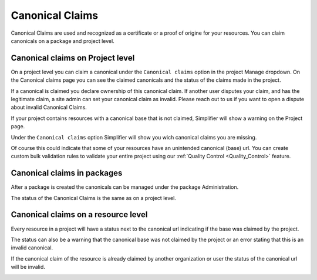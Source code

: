 .. _Canonical_Claims:
Canonical Claims
^^^^^^^^^^^^^^^^

Canonical Claims are used and recognized as a certificate or a proof of origine for your resources. You can claim canonicals on a package and project level. 

Canonical claims on Project level
----------------
On a project level you can claim a canonical under the ``Canonical claims`` option in the project Manage dropdown. On the Canonical claims page you can see the claimed canonicals and the status of the claims made in the project. 

.. image:: ./images/ClaimedBaseUrl.png

If a canonical is claimed you declare ownership of this canonical claim. If another user disputes your claim, and has the legitimate claim, a site admin can set your canonical claim as invalid. Please reach out to us if you want to open a dispute about invalid Canonical Claims. 

.. image:: ./images/InvalidClaim.png

If your project contains resources with a canonical base that is not claimed, Simplifier will show a warning on the Project page. 

.. image:: ./images/MissingClaims.png

Under the ``Canonical claims`` option Simplifier will show you wich canonical claims you are missing. 

.. image:: ./images/SuggestedClaims.png

Of course this could indicate that some of your resources have an unintended canonical (base) url. You can create custom bulk validation rules to validate your entire project using our :ref:`Quality Control <Quality_Control>` feature. 

Canonical claims in packages
----------------------------
After a package is created the canonicals can be managed under the package Administration. 

.. image:: ./images/PackageCanonicals.png

The status of the Canonical Claims is the same as on a project level. 

Canonical claims on a resource level
------------------------------------
Every resource in a project will have a status next to the canonical url indicating if the base was claimed by the project. 

.. image:: ./images/ValidResourceCanonical.png

The status can also be a warning that the canonical base was not claimed by the project or an error stating that this is an invalid canonical. 

.. image:: ./images/CanonicalWarning.png

If the canonical claim of the resource is already claimed by another organization or user the status of the canonical url will be invalid.

.. image:: ./images/ResourceInvalid.png








